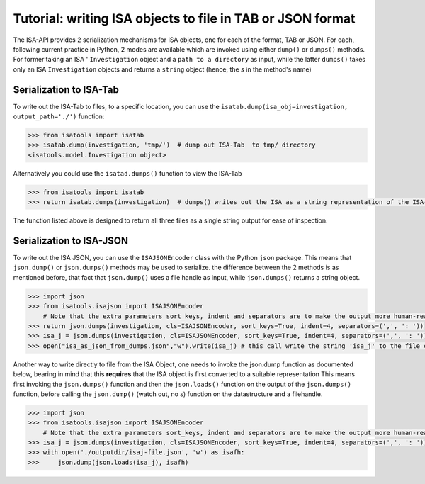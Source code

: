 ###########################################################
Tutorial: writing ISA objects to file in TAB or JSON format
###########################################################

The ISA-API provides 2 serialization mechanisms for ISA objects, one for each of the format, TAB or JSON.
For each, following  current practice in Python, 2 modes are available which are invoked using either ``dump()`` or ``dumps()`` methods.
For former taking an ISA '
``Investigation`` object and a ``path to a directory`` as input,
while the latter ``dumps()`` takes only an ISA ``Investigation`` objects and returns a ``string`` object (hence, the `s` in the method's name)

Serialization to ISA-Tab
------------------------

To write out the ISA-Tab to files, to a specific location, you can use the  ``isatab.dump(isa_obj=investigation, output_path='./')`` function:

.. code-block:: python

    >>> from isatools import isatab
    >>> isatab.dump(investigation, 'tmp/')  # dump out ISA-Tab  to tmp/ directory
    <isatools.model.Investigation object>


Alternatively you could use the ``isatad.dumps()`` function to view the ISA-Tab


.. code-block:: python

    >>> from isatools import isatab
    >>> return isatab.dumps(investigation)  # dumps() writes out the ISA as a string representation of the ISA-Tab

The function listed above is designed to return all three files as a single string output for ease of inspection.





Serialization to ISA-JSON
-------------------------

To write out the ISA JSON, you can use the ``ISAJSONEncoder`` class with the Python ``json`` package. This means that ``json.dump()`` or ``json.dumps()`` methods may be used to serialize.
the difference between the 2 methods is as mentioned before, that fact that ``json.dump()`` uses a file handle as input, while ``json.dumps()`` returns a string object.

.. code-block:: python

    >>> import json
    >>> from isatools.isajson import ISAJSONEncoder
        # Note that the extra parameters sort_keys, indent and separators are to make the output more human-readable.
    >>> return json.dumps(investigation, cls=ISAJSONEncoder, sort_keys=True, indent=4, separators=(',', ': '))
    >>> isa_j = json.dumps(investigation, cls=ISAJSONEncoder, sort_keys=True, indent=4, separators=(',', ': '))
    >>> open("isa_as_json_from_dumps.json","w").write(isa_j) # this call write the string 'isa_j' to the file called 'isa_as_json_from_dumps.json'


Another way to write directly to file from the ISA Object, one needs to invoke the json.dump function as documented below, bearing in mind that this **requires** that the ISA object is first converted to a suitable representation
This means first invoking the ``json.dumps()`` function and then the ``json.loads()`` function on the output of the ``json.dumps()`` function, before calling the ``json.dump()`` (watch out, no `s`) function on the datastructure and a filehandle.

.. code-block:: python

    >>> import json
    >>> from isatools.isajson import ISAJSONEncoder
        # Note that the extra parameters sort_keys, indent and separators are to make the output more human-readable.
    >>> isa_j = json.dumps(investigation, cls=ISAJSONEncoder, sort_keys=True, indent=4, separators=(',', ': '))
    >>> with open('./outputdir/isaj-file.json', 'w') as isafh:
    >>>     json.dump(json.loads(isa_j), isafh)


